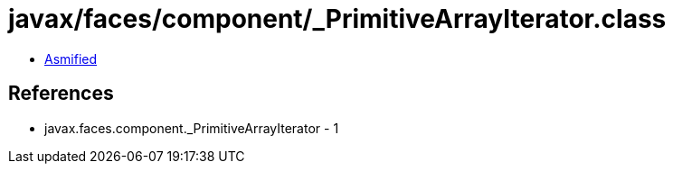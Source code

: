 = javax/faces/component/_PrimitiveArrayIterator.class

 - link:_PrimitiveArrayIterator-asmified.java[Asmified]

== References

 - javax.faces.component._PrimitiveArrayIterator - 1

